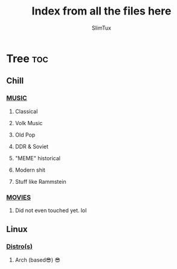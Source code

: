 #+TITLE: Index from all the files here
#+AUTHOR: SlimTux
#+PROPERTY: header-args :tangle README.md

* Tree :toc:
** Chill
*** [[/PLAYLIST.org][MUSIC]]
**** Classical
**** Volk Music
**** Old Pop
**** DDR & Soviet
**** "MEME" historical
**** Modern shit
**** Stuff like Rammstein
*** [[/WATCHLIST.org][MOVIES]]
**** Did not even touched yet. lol
** Linux
*** [[/DISTROS.org][Distro(s)]]
**** Arch (based😎) 😎
